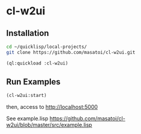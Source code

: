 * cl-w2ui

** Installation
#+BEGIN_SRC sh
  cd ~/quicklisp/local-projects/
  git clone https://github.com/masatoi/cl-w2ui.git
#+END_SRC
#+BEGIN_SRC lisp
  (ql:quickload :cl-w2ui)
#+END_SRC

** Run Examples
#+BEGIN_SRC lisp
  (cl-w2ui:start)
#+END_SRC
then, access to http://localhost:5000

See example.lisp https://github.com/masatoi/cl-w2ui/blob/master/src/example.lisp

